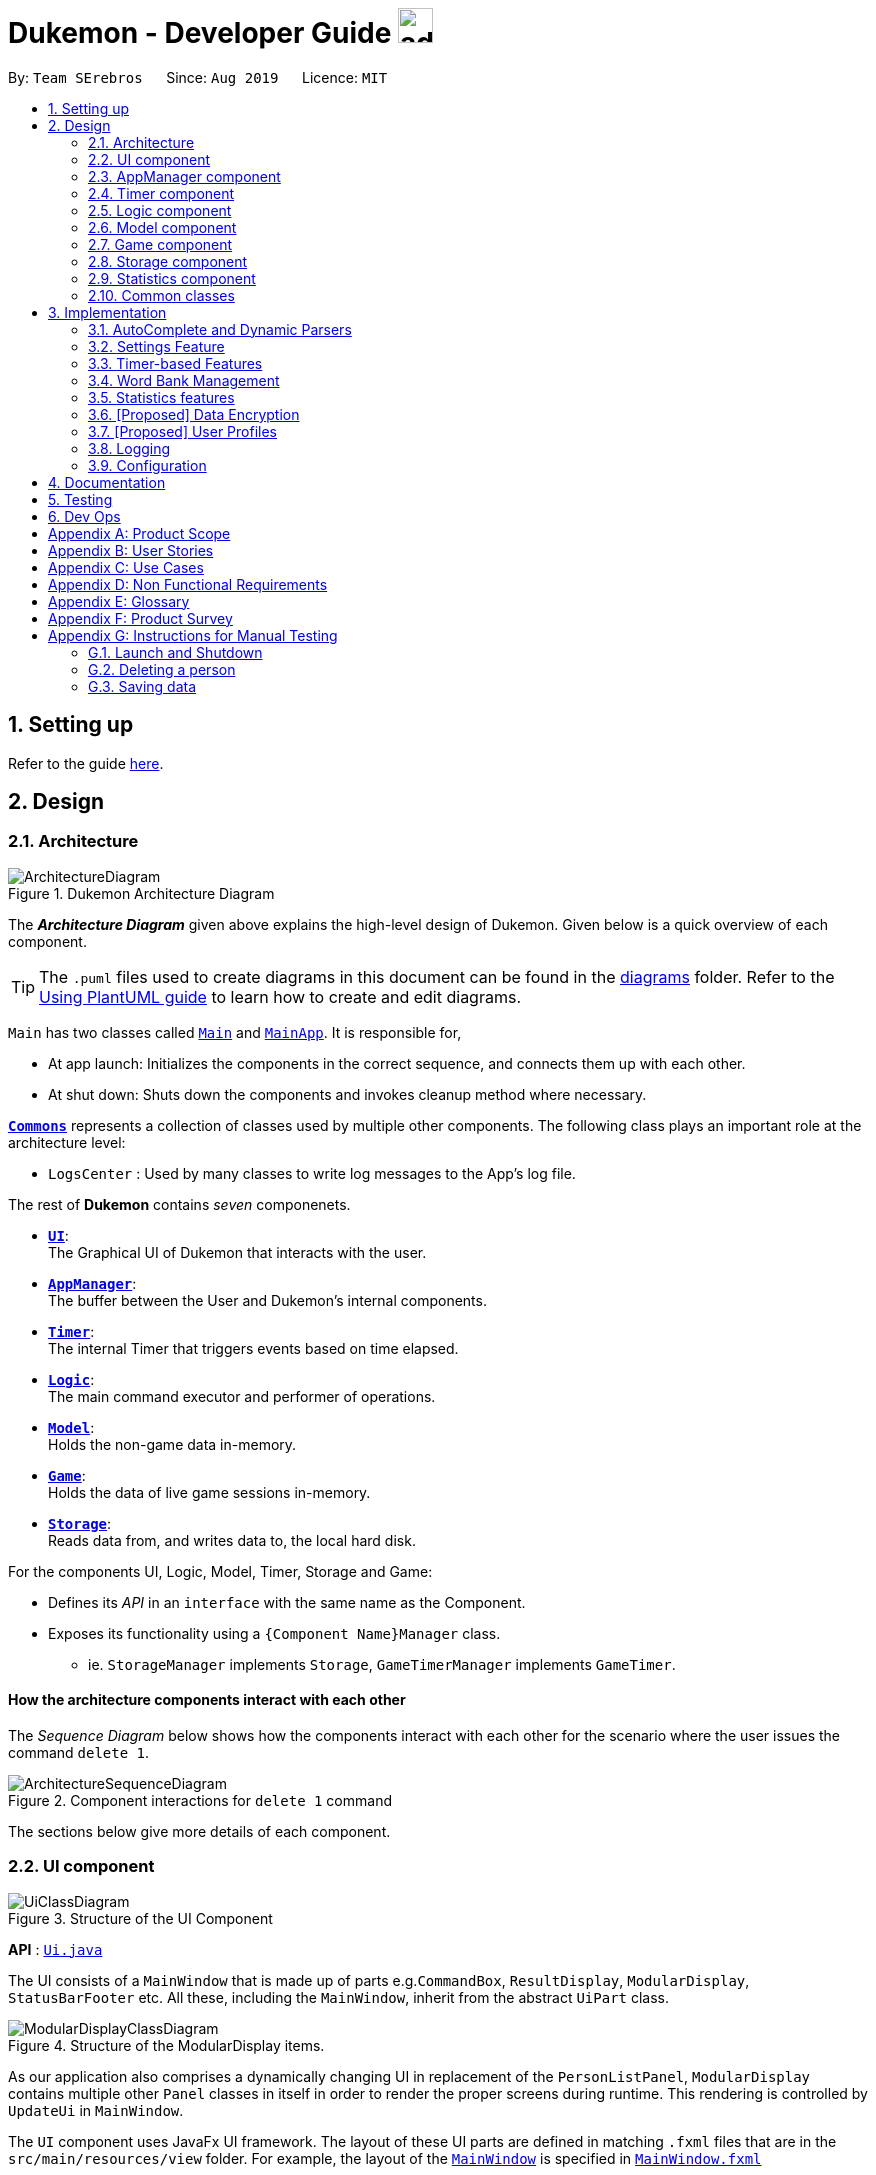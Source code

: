 = Dukemon - Developer Guide image:address_book_32.png[width=35]
:site-section: DeveloperGuide
:toc:
:toc-title:
:toc-placement: preamble
:sectnums:
:imagesDir: images
:stylesDir: stylesheets
:xrefstyle: full
ifdef::env-github[]
:tip-caption: :bulb:
:note-caption: :information_source:
:warning-caption: :warning:
endif::[]
:repoURL: https://github.com/AY1920S1-CS2103T-T11-2/main

By: `Team SErebros`      Since: `Aug 2019`      Licence: `MIT`

== Setting up

Refer to the guide <<SettingUp#, here>>.

== Design

// tag::yida-design[]

[[Design-Architecture]]
=== Architecture

.Dukemon Architecture Diagram
image::ArchitectureDiagram.png[]

The *_Architecture Diagram_* given above explains the high-level design of Dukemon. Given below is a quick overview of each component.

[TIP]
The `.puml` files used to create diagrams in this document can be found in the link:{repoURL}/docs/diagrams/[diagrams] folder.
Refer to the <<UsingPlantUml#, Using PlantUML guide>> to learn how to create and edit diagrams.

`Main` has two classes called link:{repoURL}/blob/master/src/main/java/seedu/address/Main.java[`Main`] and link:{repoURL}/blob/master/src/main/java/seedu/address/MainApp.java[`MainApp`]. It is responsible for,

* At app launch: Initializes the components in the correct sequence, and connects them up with each other.
* At shut down: Shuts down the components and invokes cleanup method where necessary.

<<Design-Commons,*`Commons`*>> represents a collection of classes used by multiple other components.
The following class plays an important role at the architecture level:

* `LogsCenter` : Used by many classes to write log messages to the App's log file.

The rest of *Dukemon* contains _seven_ componenets.

* <<Design-Ui,*`UI`*>>: +
The Graphical UI of Dukemon that interacts with the user.
* <<Design-AppManager, *`AppManager`*>>: +
The buffer between the User and Dukemon's internal components.
* <<Design-Timer, *`Timer`*>>: +
The internal Timer that triggers events based on time elapsed.
* <<Design-Logic,*`Logic`*>>: +
The main command executor and performer of operations.
* <<Design-Model,*`Model`*>>: +
Holds the non-game data in-memory.
* <<Design-Game,*`Game`*>>: +
Holds the data of live game sessions in-memory.
* <<Design-Storage,*`Storage`*>>: +
Reads data from, and writes data to, the local hard disk.

For the components UI, Logic, Model, Timer, Storage and Game:

* Defines its _API_ in an `interface` with the same name as the Component.
* Exposes its functionality using a `{Component Name}Manager` class.
** ie. `StorageManager` implements `Storage`, `GameTimerManager` implements `GameTimer`.

// end::yida-design[]


[discrete]
==== How the architecture components interact with each other

The _Sequence Diagram_ below shows how the components interact with each other for the scenario where the user issues the command `delete 1`.

.Component interactions for `delete 1` command
image::ArchitectureSequenceDiagram.png[]

The sections below give more details of each component.

// tag::paului[]
[[Design-Ui]]
=== UI component

.Structure of the UI Component
image::UiClassDiagram.png[]

*API* : link:{repoURL}/blob/master/src/main/java/seedu/address/ui/UiManager.java[`Ui.java`]

The UI consists of a `MainWindow` that is made up of parts e.g.`CommandBox`, `ResultDisplay`, `ModularDisplay`, `StatusBarFooter` etc. All these, including the `MainWindow`, inherit from the abstract `UiPart` class.

.Structure of the ModularDisplay items.
image::ModularDisplayClassDiagram.png[]

As our application also comprises a dynamically changing UI in replacement of the `PersonListPanel`, `ModularDisplay` contains multiple other `Panel` classes in itself in order to render the proper screens during runtime. This rendering is controlled by `UpdateUi` in `MainWindow`.

The `UI` component uses JavaFx UI framework. The layout of these UI parts are defined in matching `.fxml` files that are in the `src/main/resources/view` folder. For example, the layout of the link:{repoURL}/src/main/java/seedu/address/ui/MainWindow.java[`MainWindow`] is specified in link:{repoURL}/src/main/resources/view/MainWindow.fxml[`MainWindow.fxml`]

The `UI` component,

* Executes user commands using the `AppManager` component.
* Listens for changes to `Model` data and `Timer` through the `AppManager` so that the UI can be updated correspondingly.
// end::paului[]

// tag::yida-AppManager[]

[[Design-AppManager]]
=== AppManager component

.Structure of the AppManager Component
image::AppManagerClassDiagram.png[]

The `AppManager` component serves as a _Facade_ layer and communication hub between the internal components of _Dukemon_ and the _UI_ components.
Using this extra layer provides better abstraction between the `UI` and the internal components, especially between the `Timer`
and the `UI`.

`AppManager` communicates with both the `Logic` and `Timer` components to send feedback to the `UI` to display back to the user.

* Gets feedback for commands by through `Logic`
* Starts and Stops the `Timer` when required.
* Makes call-backs to the `UI` to update various `UI` components.
* Initiates collection of `Statistics` by pulling data (eg. Time Elapsed) from `Timer` and `Logic`.

[[Design-Timer]]
=== Timer component

[[fig-TimerClassDiagram]]
.Structure of the Timer Component
image::TimerClassDiagram.png[]

*API* :
link:{repoURL}/blob/master/src/main/java/seedu/address/appmanager/timer/GameTimer.java[`GameTimer.java`]

The `Timer` consists of a `GameTimer` that will keep track of time elapsed via an internal countdown timer
and notify the `AppManager`, who will notify the `UI` components.

* Dealing with the internal countdown timer that runs during a game session.
* Periodically triggering _callbacks_ that will notify the `AppManager` component.
* Gets timestamps to trigger `Hints` via a `HintTimingQueue`

_Due to the fact that the `Timer` has to work closely with the `UI` and `AppManager` (without being
coupled directly), it is separated from the `Logic`, `Model` and `Game` components._

// end::yida-AppManager[]

// tag::subbashdg2[]
[[Design-Logic]]
=== Logic component
_This section breakdown the logic package into its internal components_

[[fig-LogicClassDiagram]]
.Structure of the Logic Component
image::LogicClassDiagram.png[]

Logic is primarily built by two segments: Command and Parser.

===== Command

    Command is an abstract class.

    Four other abstract classes (WordBankCommand, CardCommand, GameCommand and SettingsCommand) extend Command.

    Concrete Command classes with an execute method implementation extend one of the above four abstract classes.

===== Parser

    ParserManager holds reference to two SpecificModeParsers

    The SpecificModeParsers change based on current application mode.

    They hold references to all concrete Parser and Command Classes with the help of ClassUtil

Logic fulfils its contracts with other packages through two interfaces: Logic and UiLogicHelper

==== Interaction through Logic Interface

Examples of transactions promised by Logic API include command execution, command result and update statistics.


* Command Execution through `Logic Interface`

.  A String from Ui package gets to `ParserManager` and gets converted into a `Command` object which is executed by the `LogicManager`.
.  The command execution can affect the `Model` (e.g. adding a word meaning pair into wordbank).
.  The result of the command execution is encapsulated as a `CommandResult` object which is passed back to the `Ui` and `AppManager`.
.  In addition, the `CommandResult` object can also instruct the `Ui` to perform certain actions, such as displaying help to the user.


==== Interaction through UiLogicHelper Interface

UiLogicHelper APIs is a subset of Logic APIs and only contains transactions for AutoComplete. It exposes the functionalities through the following getter methods:

* `List<AutoFillAction>#getMenuItems(String text)` -- Gets a List of AutoFillActions to fill up AutoComplete display based on current user input given in text
* `ModeEnum#getMode()` -- Retrieves the application mode to display visually to the user (represented by enumeration object ModeEnum)
* `List<ModeEnum>#getModes()` -- Retrieves the possible modes the user can transition to from current mode


The following sequence diagram shows how the AutoComplete operation runs when user keys in "st" into command box.

.Sequence Diagram of AutoComplete
image::AutoCompleteSequenceDiagram.png[]


*API* :
link:https://github.com/AY1920S1-CS2103T-T11-2/main/blob/master/src/main/java/seedu/address/logic/Logic.java[`Logic.java`]
link:https://github.com/AY1920S1-CS2103T-T11-2/main/blob/master/src/main/java/seedu/address/logic/UiLogicHelper.java[`UiLogicHelper.java`]




// end::subbashdg2[]

// tag::chenhui-model[]

[[Design-Model]]
=== Model component

.Structure of the Model Component
image::ModelClassDiagram.png[]

*API* : link:{repoURL}/src/main/java/seedu/address/model/Model.java[`Model.java`]

The `Model`,

* contains information that the game requires at run time. They include: `WordBankList`, `WordBankStatisticsList`,
 `GlobalStatistics`, `Game`, `AppSettings`, `UserPrefs`.
* does not depend on any of the higher level components. i.e. `Ui`, `Timer`, `AppManager`, `Logic`, `Storage`
* has a direct reference to a user selected `WordBank`.
* exposes an unmodifiable `ObservableList<Card>` that can be 'observed' e.g. the UI can be bound to this list so that
the UI automatically updates when the data in the list change.
* can be visualised as playing the role of a computer's RAM, while `Logic` plays the role of an operating system,
and `Storage` plays the role of a hard disk.

// end::chenhui-model[]

// tag::yida-game[]

[[Design-Game]]
=== Game component

.Structure of the Game Component
image::GameClassDiagram.png[]

The `Game` component,

* stores a _shuffled_ `List<Card>` that is cloned/copied from a `ReadOnlyWordBank`.
* maintains an `Index` to keep track of the state of the game.
* has an associated `DifficultyEnum` that dictates the time allowed for each question.
* verifies `Guess` that are sent by `Logic` (User's guesses)

// end::yida-game[]

// tag::chenhui-storage[]

[[Design-Storage]]
=== Storage component

.Structure of the Storage Component
image::StorageClassDiagram.png[]

*API* : link:{repoURL}/src/main/java/seedu/address/storage/Storage.java[`Storage.java`]

The `Storage` component,

* contains multiple types of distinct storage.
* handles function calls directly to the computer's system.
* can save data objects in json format and read it back.
* can be visualised as playing the role of a computer's hard disk, while `Logic` plays the role of an operating system
, and `Model` plays the role of a RAM.

// end::chenhui-storage[]

// tag::jasonstats[]
[[Design-Statistics]]
=== Statistics component
The Statistics component includes 2 main subcomponents:

* A `GlobalStatistics`, containing the user's total number of games played and the number of games played in the
current week.
* A `WordBankStatisticsList`, which is a collection of `WordBankStatistics`, one for each `WordBank`.


The class diagram of the Statistics component is shown below:

.Statistics class diagram.
image::StatisticsClassDiagram.png[]

// end::jasonstats[]

[[Design-Commons]]
=== Common classes

Classes used by multiple components are in the `seedu.Dukemon.commons` package.


== Implementation

This section describes some noteworthy details on how certain features are implemented.

// tag::autocompleteimplementation[]
=== AutoComplete and Dynamic Parsers
_This section explains how the design choice of Dynamic Parsers fulfils AutoComplete and Command Execution._

ParserManager dynamically changes parser depending on current mode the game is at. This is modeled using the Strategy Pattern. https://en.wikipedia.org/wiki/Strategy_pattern. 

Instead of choosing a  single parser to use at compile time, they are chosen at runtime depending on runtime state. This supports a variety of benefits which are explained under design considerations.  

The above implementation empowers the application with the following features :

.   Every user keystroke only auto completes the right commands
.   Only the right commands get parsed and executed. What are the right commands? They are the commands that belong to the current mode and switch commands when preconditions are met. 


==== Implementation details of ParserManager


.  `ParserManager` instance has reference to two `SpecificModeParser` objects
.  When user enters a keystroke, the `SpecificModeParser` which holds switch commands or `SpecificModeParser` which holds current mode commands are accessed based on internal state.
.   Internal State consists of booleans: gameIsOver, bankLoaded and enumeration ModeEnum: HOME, OPEN, GAME, SETTINGS
.   Boolean algebra is used to derive the four overall states.

   The below activity diagram demonstrates four possible states and a typical user flow.

.Activity diagram of a typical application flow
image::StateActivityDiagram.PNG[]

*   Definitions of Switch and Mode in table above
**   SwitchCommands = (commands that change mode)
**   ModeCommands = (commands that belong to a specific mode ie Home, Open, Game and Settings) 

==== Implementation details of SpecificModeParser

*   SpecificModeParsers use  ClassUtil to handle instantiation of Parser and Command objects.
*   ClassUtil holds a list of references to Command and Parsers classes. In Java class references are passed using .class attribute. Example: AddCommand.class
*   Internally, ClassUtil employs java reflections to find attributes of classes without instantiating them. Code for it is succinct and shown in the snippet below.

.Code snippet from ClassUtil.java
image::reflectionsSnippet.PNG[width="500"]

*   Also, when a command needs to be executed, it instantiates the Parser object (if any) and Command object at runtime.

*   Below snippet is from ParserManager. Just one line of code is necessary to include a new command with its parser. Example:

    temp.add(NewCommand.class, NewCommandParser.class);

.Code snippet from ParserManager.java
image::reflectionsSnippet2.PNG[width="500"]




==== Design Considerations


|===
||**Alternative 1**|**Alternative 2**
|**Aspect 1**: +
How parser and command objects are instantiated in SpecificModeParser
| **Use java reflections to hold a List of Classes and iterate through them to pick the matching Classes** +
 +
[underline]_Pros:_ +
Open Close Principle strictly followed. Adding a command with a parser takes only one line of code. +
 +
[underline]_Cons:_ +
It is developer's responsibility to ensure classes subclass Command object as compile time errors would not be thrown.
|**Use switches in Parser to match Command Word to create Parser objects if necessary else directly create Command object.** +
 +
[underline]_Pros:_ +
Compile time error would be thrown if new command or parser does not subclass correctly. +
 +
[underline]_Cons:_ +
Adding a new command with parser would require the developer to insert it into multiple locations as the autocomplete feature needs an iterable command list.

3+|**Why did we choose Alternative 1:** +
Given that ClassUtil gracefully handles wrongly passed class references, the lack of compile time check does not impair the functionality of the application. Furthermore, alternative 1 prevents code duplication for autocomplete and executing.

|**Aspect 2:** +
Single Parser vs Parser Manager
| **Using a ParserManager to dynamically switch between Parsers based on current state** +
 +
[underline]_Pros:_ +
Commands not belonging to specific mode would not be parsed +
 +
[underline]_Cons:_ +
More code to write for initial developer. However it is easily extensible for new modes and parsers by the Open Close Principle
| **Use a single parser** +
 +
[underline]_Pros_ +
We do not need to restructure the logic package. +
 +
[underline]_Cons_ +
Bad user experience as it autocompletes and parses commands that do not belong to a particular mode.
3+| **Why did we choose Alternative 1:** +
As commands are stateful, it would be easy to overlook the edge cases when so many combinations and permutations are likely. Segregating them by modes allows a better user experience and minimises the possibilities of bugs.
|===


// end::autocompleteimplementation[]

// tag::settings[]
=== [underline]#Settings Feature#
==== Implementation
`AppSettings` was a class that was created to be integrated into the `Model` of the app. It currently contains these functionalities:

* `difficulty [EASY/MEDIUM/HARD]` to change the difficulty of the game.
* `hints [ON/OFF]` to turn hints on or off.
* `theme [DARK/LIGHT]` to change the theme of the app. Currently only supporting dark and light themes.

This feature provides the user an interface to make their own changes to the state of the machine. The settings set by the user will also be saved to a `.json` file under `data/appsettings.json`.

The activity diagram below summarizes what happens in the execution of a settings command:

.Activity diagram of the execution of a settings command.
image::SettingsActivityDiagram.png[]

[NOTE]
Take note that "mode" as defined in our project is the state in which the application is able to take commands specific to that mode.

Given below is a step by step walk-through of what happens when a user executes a difficulty command while in settings mode:

.Before state of application.
image::StateDiagramBefore.png[]
*Step 1:* +
Let us assume that the current difficulty of the application is "EASY". The object diagram above shows the current state of `AppSettings`.

.Sequence diagram of Step 2.
image::DifficultySequenceDiagram1.png[]
*Step 2:* +
When the user enters `difficulty hard`, the command gets passed into Ui first, which executes `AppManager#execute()`, which passes straight to `LogicManager#execute()` without any logic conditions to determine its execution path.

.Sequence diagram of Step 3.
image::DifficultySequenceDiagram2.png[]
*Step 3:* +
At `LogicManager#execute()` however, the command gets passed into a parser manager which filters out the `DifficultyCommand` as a non-switch command and it creates a `DifficultyCommand` to be executed.

.Sequence diagram of Step 4.
image::DifficultySequenceDiagram3.png[]
*Step 4:* +
Upon execution of the `DifficultyCommand`, the state of the model is changed such that the `DifficultyEnum` in `AppSettings` is now set to `HARD`.

.Sequence diagram of Step 5.
image::DifficultySequenceDiagram4.png[]
*Step 5:* +
Since the main function of the `difficulty` command is accomplished and all that is left is to update the ui, the `CommandResult` that is produced by the execution of the command goes back to `Ui` without much problem.

.Sequence diagram of Step 6.
image::DifficultySequenceDiagram5.png[]
*Step 6:* +
Assuming that there were no errors thrown during the execution of the `difficulty` command, the execution calls `updateModularDisplay` in `UpdateUi`. In here, the `ModeEnum.SETTINGS` is registered and it updates the settings display to properly reflect the change in difficulty.

The state of appSettings is then as follows:

.After state of application
image::StateDiagramAfter.png[]

==== Design Considerations

There were a few considerations for implementing an interface that essentially allows users to touch a lot of parts of the application through settings and some of these methods break software design principles. These are the considerations we came across:

|===
||**Alternative 1**|**Alternative 2**
|**Aspect 1**: +
Where to effect change when a setting is changed by the user
| **Effecting the change inside the `execute()` command of the settings commands**: +
 +
[underline]_Pros:_ +
Since the Command is taking care of all the execution, there is no need to worry about extra implementation of the settings' effects in their classes. +
 +
[underline]_Cons:_ +
However, there are certain situations that will break software design principles, such as the *Single Responsibility Principle* by doing the job of already existing classes.
|**Effecting the change in the part of the architecture that the setting is affecting. E.g, Changing the theme inside Ui or changing the difficulty inside model** +
 +
[underline]_Pros:_ +
This method practises good software engineering principles and it abides by the architecture diagram shown above as to where the changes of the settings are being effected. +
 +
[underline]_Cons:_ +
This method however requires that the reader gets familiar with the whole architecture diagram as they need to know where to implement the actual change in settings as opposed to creating a new class that performs the same functionality of an existing class.

3+|**Why did we choose Alternative 2:** +
We believe that software design principles exist for a reason. Furthermore, while alternative 1 may seem a lot simpler, Alternative 2 allows for extension just by adding new methods and refrains the user from having to extensively rework the structure of the application in order to add a new setting.

|**Aspect 2:** +
How to store information regarding the different settings
| **Storing it inside the enumerations that make up the choices for the settings** +
 +
[underline]_Pros:_ +
Having the information stored inside the enum allows for immutablilty, such that no other class can change the properties of the enums. Only the developer can change the values of the enums and it will subsequently affect all the methods and functionality that relies on said enum. +
 +
[underline]_Cons:_ +
In the case that the user wants to customise certain continuous settings such as time limit, they are unable to as those settings are already defined by the developer to be discrete options.
| **Storing it inside the classes that implement the settings** +
 +
[underline]_Pros_ +
The information is easily accessible from within the class itself and there is no need for extra import classes to handle the enums in alternative 1. +
 +
[underline]_Cons_ +
Unlike Alternative 1, the developer can create an extension to the class implementing the setting to allow the user to customise their settings even further, allowing for continuous values to be used rather than discrete values.
3+| **Why did we choose Alternative 1:** +
The considerations for this aspect was mainly down to how much customisability we wanted to grant our users. While having more customisability is better in some cases,
in this one, we do not think the added functionality of allowing the user to extensively customise their experience with our application to be particularly impactful not necessary. Moreover, alternative 2 makes for a less organised code base and we wanted to avoid that as much as possible.
|===
// end::settings[]

// tag::yida-timer[]

=== [underline]#Timer-based Features#

.Screenshot of the `Timer` component in action.
image::TimerDGScreenshot.png[]

==== Implementation Overview

The `Timer` component utilizes the `java.util.Timer` API to simulate a stopwatch that runs for each `Card` in a `Game`. It also relies on
using _Functional Interfaces_ as _callbacks_ to periodically notify other components in the system. Using _callbacks_
allows the `Timer` to enact changes in other components of the system without directly holding a reference to those
components.

Internally, the `Timer`
works by using the method `java.util.Timer.schedule()` that will schedule `java.util.TimerTasks` at a fixed rate (_every 1ms_).

An _Observer Pattern_ is loosly followed between the `Timer` and the other components. As opposed to defining an
_Observable_ interface, the `AppManager` simply passes in _method pointers_ into the `Timer` to _callback_ when an
event is triggered. The `AppManager` thus works closely with the `Timer` as the main hub to enact changes based on
signals given by the `Timer`.

[NOTE]
To avoid
synchronization issues with the `UI` component, all
`TimerTasks` (such as requesting to refresh a component of the `UI`) are forced to run on the *JavaFX Application Thread* using
`Platform.runLater()`.


.Class diagram reflecting how the callback-functions are organized in the Timer component.
image::TimerClassDiagramCallbacks.png[]

The three main events that are currently triggered by the `Timer` component which require a _callback_ are:

1. Time has elapsed, _callback_ to `AppManager` to *update and display the new timestamp* on the `UI`.
2. Time has run out (_reached zero_), _callback_ to `AppManager` to *skip over* to next `Card`.
3. Time has reached a point where `Hints` are to be given to the User, _callback_ to `AppManager` to *retrieve a `Hint`
and display* accordingly on the `UI`.

The _callbacks_ for each of these events are implemented as nested _Functional Interfaces_
within the  `GameTimer` interface, which is implemented by the `GameTimerManager`.

==== Flow of Events - `Hints` Disabled

This section describes the general sequence of events in the life cycle of a single `GameTimer` object with *no hints*.

.Sequence diagram (with some details omitted) describing the flow of registering and executing callbacks between the different components
image::TimerSequenceDiagram1.png[]

[NOTE]
`GameTimer` interface uses a factory method to create `GameTimerManager` instances. This behavior
is omitted in the above diagram for simplicity.

. `UI` component first registers _callbacks_ with the `AppManager`.
. When a _Game_ is started, `AppManager` initializes a `GameTimer` instance for the first _Card_.
. `AppManager` registers _callbacks_ with the `GameTimer` component.
. `AppManager` starts the `GameTimer`.
. Periodically, the `GameTimer` notifies the `AppManager` to update the `UI` accordingly.
. `AppManager` is notified by `GameTimer`, and then notifies `UI` to actually trigger the `UI` change.
. `GameTimer` finishes counting down (or is *aborted*).
. `AppManager` repeats Steps 2 to 7 for each _Card_ while the _Game_ has *not* ended.

Using this approach of _callbacks_ provides *better abstraction* between the `UI` and `Timer`.

[NOTE]
A new `GameTimer` instance is created by the `AppManager` for every `Card` of a `Game`.
The `AppManager` provides information regarding the duration in which the `GameTimer` should run for, and whether
`Hints` are enabled.

==== Flow of Events - `Hints` Enabled

.Screenshot of the automatic `Hints` feature in action.
image::HintDGScreenshot.png[width=790]

.Activity diagram of the `run()` method of an instance of `GameTimerManager` when `Hints` are enabled.
image::TimerActivityDiagramWithHints.png[]

The behavior of `Timer` when `Hints` are enabled is *largely still the same.* +
 +
 When `Hints` are enabled,
`AppManager` initializes a `HintTimingQueue` in the `GameTimer` for each _Card_. `HintTimingQueue` is a class that
contains a `java.util.Queue` of _timestamps_ (in milliseconds). `GameTimer` polls from the `HintTimingQueue` and checks against
these polled _timestamps_ to update the `Hints` provided periodically. +
 +
The described activity is visualized via the activity diagram as *shown above*. The internal `Timer` is started when
`GameTimerManager` calls the `.schedule()` method of its internal `java.util.Timer`, which schedules `TimerTasks` immediately,
every millisecond until the `java.util.Timer` is cancelled. The field `timeLeft` is initialized
to be the amount of time allowed per _Card_ (in milliseconds), and is updated every 1ms.

==== Design Considerations

There were a few considerations for designing the `Timer` this way.

|===
||**Alternative 1**|**Alternative 2**
|**Aspect 1**: +
Where and How to effect changes to the `Ui` and other components when the `Timer` triggers an event.
| **Holding a reference to `Ui` and other components directly inside `GameTimer` itself**: +

_Pros:_ +
Straightforward and direct, can perform many different tasks on the dependent components.  +

_Cons:_ +
Poor abstraction and high potential for cyclic dependencies, resulting in high coupling.

|**Using _Functional Interfaces_ as Call-backs to notify components indirectly.** +

_Pros:_ +
Maintains abstraction and minimal coupling between `Timer` and other components  +

_Cons:_ +
Relies on developer to register correct call-back methods with the `Timer`. Different actions need to be
implemented as different call-backs separately. Possible overhead in performing few levels of call-backs.

3+|**Why did we choose Alternative 2:** +
To ensure better extendability of our code for future expansion, we felt it was important to maintain as much
abstraction between components. This is also to make life easier when there comes a need to
debug and resolve problems in the code.
 +
|===

// end::yida-timer[]

{nbsp} +

// tag::chenhui-feature[]

=== [underline]#Word Bank Management#
This section discusses the implementation of Word Bank Management in varied levels of detail. +
This can be split into four complimentary distinct sections.

They are: +

** Word Bank’s data structure and storage +
** User Commands +
** Revision Word Bank +
** Drag and Drop

{nbsp}

---

// tag::chenhui-section1[]

==== Word Bank's data structure and storage
In the following class diagrams which details the data structure and storage of `WordBankList`,
observe closely the attributes and methods. +
Each of them are implemented with close examination so that it is easily usable and extended upon by other
teammates/complimentary features.

//A quick look at `Card` and `WordBank` as it is displayed through the `UI`.
//
//{nbsp} +
//
//.`CardCommands`
//image::CardCommands.png[]
//
//{nbsp} +
//
//.`Cards`
//image::Cards.png[]
//
//{nbsp} +
//
//.`WordBankCommands`
//image::WordBankCommands.png[]
//
//{nbsp} +
//
//.`WordBanks`
//image::WordBanks.png[]
//
//{nbsp} +
//
//---
We start from the lowest level - `Card`. +

.Class diagram of `Card`.
image::CardDiagram.png[]

A `Card` contains a unique `id`, a `word`, a unique `meaning`, a set of `tags`. +

`id` : for statistical tracking +
`word`: answer to the question (meaning) +
`meaning`: the question that will appear in the game +
`tags`: optional tags to classify cards

[NOTE]
Cards with the same meaning are duplicates, and is disallowed.

---

Now the second level - `WordBank`

.Class diagram of `Word Bank`.
image::WordBankDiagram.png[]

A `WordBank` contains a `UniqueCardList` and a unique `name`. +

`UniqueCardList` : prevent duplicate cards +
`name`: unique name of the word bank +

[NOTE]
`WordBank` exposes an unmodifiable `ObservableList<Card>` that can be 'observed'.
The UI can be bound to this list so that the UI automatically updates when the cards in the list
change.

---

Now the third level - `WordBankList`

.Class diagram of `WordBankList`.
image::WordBankListDiagram.png[]

A `WordBankList` contains a `UniqueWordBankList`.

`UniqueWordBankList` : prevent duplicate word banks

[NOTE]
`WordBank` exposes an unmodifiable `ObservableList<WordBank>` that can be 'observed'.
The UI can be bound to this list so that the UI automatically updates when the cards in the list
change.

In Dukemon, there is should only be one `WordBankList`, which is created upon `Storage` initialisation. +
`Model` holds a reference to that specific `WordBankList`.

---
Architecture overview - `WordBankList`

// tag::chenhui-overviewOfWbl[]
.Overview of `WordBankList`.
image::OverviewOfWordBankList.png[]
// end::chenhui-overviewOfWbl[]

---

Now the integration with storage - How `WordBankList` is stored in `Model` and `Storage`.

// tag::chenhui-wblStorageModel[]
.Integration of `WordBankList` within `Storage` and `Model`.
image::WBStorage.png[]
// end::chenhui-wblStorageModel[]

WordBankListStorage consists of robust and self-explanatory methods in which users can use and extend upon easily. +
Alongside with word bank's data structure, they lay the foundation for my other complementary sections of Word Bank Management.

On top of that, they serve as a essential foundation for Dukemon. As such, these data structures and methods were required
by my teammates, to build their own feature implementations. (Statistics, Game, Settings)

{nbsp}

---

// end::chenhui-section1[]
// tag::chenhui-section2[]

==== User Commands
Allows user to customise his cards and group them according to topics (word banks). +
User commands edits and manipulates `Cards` and `WordBanks` heavily.

NOTE: As mentioned previously, user commands will extend and utilise word bank's data structure and storage heavily. +
You can refer to it to enhance your understanding of this implementation.

//A `WordBankList` contains multiple `WordBanks`.

//Each time a `CardCommand` or `WordBankCommand` is executed, `Storage` data is synchronised and
//`Model` gets updated automatically for `UI` to retrieve updated information for user viewing.

//A card command edits the cards within a particular word bank. Therefore it needs to make function calls through the
//WordBank data structure. +
//A word bank command edits the word bank within that particular word bank list. Therefore it needs to make function calls through
//the WordBankList data structure.

Let me first introduce you how these commands are implemented and structured in `Logic`. +

// tag::chenhui-wblLogicStorageModel[]
.Overview class diagram of `Logic` with emphasis on CardCommands and WordBankCommands.
image::WBLogicStorageModel.png[]
// end::chenhui-wblLogicStorageModel[]

Commands reside in `Logic`. They work on `Model` and `Storage` through `Logic`. +
To segregate cards according to their function, I distinguished the following:

//A `Card` contains a word and a unique meaning. (May contain tags) +
`CardCommands` work on `Cards`. +

//A `WordBank` contains multiple `Cards`. (May contain tags) +
`WordBankCommands` work on `WordBanks`.

//With the understanding of `WordBankList` data structure, and how the `Commands` are structured within `Logic`,
//I will now take you through what happens when a `Command` is called. +
//For instance, `CreateCommand`: +

---
Walkthrough - `ImportCommand`. +

// tag::chenhui-importCommandSequenceDiagram[]
.Sequence diagram detailing a successful `WordBankCommand` through different components.
image::ImportCommandSeqDiagram.png[]
// end::chenhui-importCommandSequenceDiagram[]


NOTE: Most of these methods utilised can be found in my word bank data structure and storage class diagrams. +
The emphasis here is to show how these commands utilise word bank's data structure and storage.

We will see the case where an Import command is valid. +
For example, for the input: "import w/bank1, f/~/downloads"

1. Depending on the input, a specific `Command` type is returned by `ParserManager`. i.e. `ImportCommand`.

2. Each type of `Command` executes with slight variance. `ImportCommand` executes and checks in `Model` to check if
`WordBankList` already contains `WordBank`.

3. Relevant information is stored in a specific `CommandResult` and is returned back to `LogicManager`.
i.e. `ImportCommandResult`.

4. Each type of `CommandResult` updates the storage with slight variance. `ImportCommand` calls the importWordBank method.

5. `JsonWordBankListStorage` contains the abstracted details of how a commandResult should be handled.
For importWordBank method, addWordBank and saveWordBank private methods are called.

6. Within addWordBank method, `WordBank` is added into the underlying UniqueWordBankList. +
Two synchronisation happens here. +
As `Model` contains the same `WordBankList`, the two list contains synchronised data. +
Secondly, `WordBankList` exposes an unmodifiable `ObservableList<WordBank>` that can be 'observed'.
`UI` was bounded to this list upon initialisation. Hence, it allows the user sees the updated word bank automatically.

7. Within saveWordBank method, an even lower level saveJsonFile function is called to write to the disk.
This is performed through the common class: `JsonUtil`.

8. It returns back to `LogicManager`, and a success message is passed back to `AppManager`,
then to the `UI` to notify the user.

****
* Other `CardCommands` and `WordBankCommand` work similarly to `ImportCommand`, with slight variance.
****

{nbsp}

---

// end::chenhui-section2[]
// tag::chenhui-section3[]

==== Drag and drop
Enables saving/loading a word bank file into/out of user's computer through drag and drop. +
Improves user experience by making it easy to share word banks with friends.

NOTE: As mentioned previously, drag and drop will extend and utilise word bank's storage heavily. +
You can refer to it to enhance your understanding of this implementation.

.Word bank file.
image::DragAndDrop1.png[150, 150]

.Dragging into Dukemon.
image::DragAndDrop2.png[150, 150]

.Dukemon registers the bank.
image::DragAndDrop3.png[150, 150]

From `HOME` mode, you can view your `WordBanks`.
Simply drag and drop a `WordBank` json file from your computer into Dukemon.
Likewise, drag and drop a `WordBank` out of the application, into say,
your desktop, or chat applications. +

---

Walkthrough - Drag in.

// tag::chenhui-dragAndDropSequenceDiagram[]
.Sequence diagram showing how drag and drop utilises the ImportCommand and thus the word bank's storage.
image::DragAndDropSequenceDiagram.png[]
// end::chenhui-dragAndDropSequenceDiagram[]


`LoadBankPanel` is the corresponding class and the FXML file that displays the word banks for the user. +
It only has access to an `ObservableList<WordBank>`. +
This means it has no way to perform commands, update model or update storage.

1. To work around this, a functional callback is registered within LoadBankPanel.
2. LoadBankPanel registers JavaFX's UI drag detection and drag dropped methods, with the callback. +
3. After which, the callback essentially performs an `ImportCommand`, to load the word bank.

It is also noteworthy to mention that, dragging into Dukemon functionality is well guarded against: +

* Not json file format.
* Json file but data in wrong format.
* Json file with correct format but contains duplicate cards within.

User receives apt feedback through the command box for different cases.
This is possible with careful exceptions handling within the `ImportCommand` itself.

{nbsp}

---

// end::chenhui-section3[]
// tag::chenhui-section4[]

==== Revision Word Bank
Serves as a centralised bank that collects cards across different word banks through the game play.
The update to revision word bank is done automatically after every game session. +

NOTE: As mentioned previously, revision word bank will extend and utilise word bank's data structure and storage heavily. +
You can refer to it to enhance your understanding of this implementation.

// tag::chenhui-revisionBankActivityDiagram[]
.Activity diagram showing different scenarios possible while trying to update revision bank.
image::RevisionBankActivityDiagram.png[]
// end::chenhui-revisionBankActivityDiagram[]

Revision bank was one of the essential and dominant features we wanted to implement since early development, however
it had to be implemented last because it required multiple components working together. +
Basically Dukemon needed to be up and running, before revision bank can be implemented.

They include:

* AppManager
* StorageManager
* LogicManager
* GameStatistics

Given that well-developed methods reside in each of these components, we then require an overview of revision bank implementation.
The activity diagram above describes my thought process.

// end::chenhui-section4[]

{nbsp}

---

==== Design Considerations
// Why one WBL is referenced both in model and in storage.
// Talk about the commands being executed in logic, because requires a reference to model and storage.
// Talk about logic is dealing with storage instead of model dealing with storage.
|===
||**Alternative 1**|**Alternative 2**
|**Aspect 1**: +
Data structure for WordBankList.
| **Create classes for both WordBankList and WordBank, even though they are very similar in structure.**: +

_Pros:_ +
User's modification to their word banks and cards requires very different methods. These two data structure
requires different access to the storage as well. +
With two different classes, implementation of the Commands that work on these data becomes more distinct.
This ensures methods within `WordBankList` are written for `WordBankCommands` and methods within `WordBank` are
written for `CardCommands`, thereby increasing cohesion of individual components and decreasing coupling between the
two classes.

_Cons:_ +
Implementation requires much more effort.

|**Create a generic data structure class, and let both WordBankList and WordBank extend it.** +

_Pros:_ +
Code that are reusable in WordBank can now be reused for WordBankList.

_Cons:_ +
This couples WordBank with WordBankList. Does not follow the Open-Closed principle.

3+|**Why did we choose Alternative 1:** +
In the spirit of software engineering principles, it is better to have the basic data structure implemented well.
Commands that depend on it becomes much easier to implement. (This can be seen in the drag and drop feature.)

|===

|===
||**Alternative 1**|**Alternative 2**
|**Aspect 2**: +
Storage system for word banks.
| **Store one single large json file with word bank names as keys and it's word bank data as values**: +

_Pros:_ +
Always save a snapshot of the data to the same file, regardless of what commands are executed.

_Cons:_ +
Unable to share word banks with friends, because one file contains all the word banks.

|**Store each word bank as a json file.** +

_Pros:_ +
Enables sharing of word bank files to friends.

_Cons:_ +
Require more consideration to deal with different type of commands which affects the storage dynamically.
Harder to read from multiple files.

3+|**Why did we choose Alternative 2:** +
This choice was based largely from the user's perspective. +
As our app is designed to streamline learning, I figured that easy sharing of word banks file with friends is an important
aspect in our app, and cannot be compromised.
|===


|===
||**Alternative 1**|**Alternative 2**
|**Aspect 3**: +
Command implementation. +
(Same goes for Command Result implementation)

| **All types of commands extends a single abstract class `Command`**: +

_Pros:_ +
A rather simple implementation which does not break any software engineering principles.

_Cons:_ +
Can be further improved, as in Alternative 2.

|**Distinguishing `WordBankCommand` and `CardCommand` specifically - +
Commands that work on Cards extends the abstract
`CardCommand` class and commands that work on `WordBank` extends the abstract `WordBankCommand` class.** +

_Pros:_ +
As I have created distinct data structure for `WordBankList` and `WordBank`, distinguished commands now
work solely on their respective data structure. It follows the Single Responsibility Principle
and the Separation of Concerns Principle more closely, and decreases the coupling between the two component.

_Cons:_ +
Requires tedious implementation to follow the principles.

3+|**Why did we choose Alternative 2:** +
Alternative 2 allows for easy extension of Dukemon's functionality. Implementation of the drag and
drop feature is just a few function calls away, as all data structure and functions are well written.

|===

|===

||**Alternative 1**|**Alternative 2**
|**Aspect 4**: +
How to implement Drag and Drop. +
`LoadBankPanel` is a deeply nested class, and is the corresponding class for the
`UI` to interact with user's drag and drop action.
| **Updates the storage directly from `LoadBankPanel`**: +

_Pros:_ +
It only requires a reference and then saving directly to `Storage`. This can be implemented with ease. +

_Cons:_ +
Practically, there are a few exceptions being thrown when calling the storage's method directly. `LoadBankPanel` cannot handle them effectively. +
This also leads to poor abstraction and high potential for cyclic dependencies, resulting in high coupling. +

|**Using _Functional Interfaces_ as Call-backs to call an `ImportCommand` from `LoadBankPanel`.** +

_Pros:_ +
Calling an already well-implemented `ImportCommand` allows all exceptions caught to be handled properly. +
It also maintains abstraction and minimal coupling between `LoadBankPanel` and other components.

_Cons:_ +
It makes the code less OOP and more functional.

3+|**Why did we choose Alternative 2:** +
Provides a more complete implementation, as it would make sense for exceptions to be caught and allow user to see
feedback messages.


|===

// end::chenhui-feature[]
// tag::jason-feature[]
=== [underline]#Statistics features#

==== Implementation

The work of the Statistics component can be neatly captured and explained using a common series of user actions
when operating the app.

[%header,cols=3*]
|===
|User action
|Statistics work
|UI Statistics updates

|User opens the app.
|User's `GlobalStatistics` and `WordBankStatisticsList` are loaded into `Model` by the `MainApp`.
|User is shown their `GlobalStatistics` and their most played word bank from the `WordBankStatisticsList` in
the main title page.

|User selects a word bank.
|The selected `WordBankStatistics` from the `WordBankStatisticsList` is loaded into `Model`.
|

|User opens the selected word bank.
|
|In open mode, User is shown the `WordBankStatistics` of the opened word bank.

|User plays the game.
|A `GameStatisticsBuilder` is used to record user actions during the game.
|
|User finishes the game.
a|
* A `GameStatistics` is created from the `GameStatisticsBuilder`.
* The `WordBankStatistics` and `GlobalStatistics` are updated accordingly and saved to disk.
| `GameStatistics` and the corresponding `WordBankStatistics` are displayed to user in the game result page.
|===


We will discuss each step with its implementation details primarily on the statistics work.

===== 1. [underline]#User opens the app# +

When the user opens the app, their `GlobalStatistics` and `WordBankStatisticsList` are loaded into `Model` by
`MainApp`.

.Sequence diagram for loading statistics
image::LoadStatisticsSequenceDiagram.png[]

===== 2. [underline]#User selects a word bank# +
When the user selects a word bank, the selected `WordBankStatistics` from the `WordBankStatisticsList` is loaded
into Model. +

.Sequence diagram for selecting a word bank statistics.
image::SelectWordBankStatisticsSequenceDiagram.png[]
It is necessary to set the active `WordBankStatistics` in the `Model` such that when the user opens the `WordBank`, the
`WordBankStatistics` can be found in `Model` and shown in the UI.

===== 3. [underline]#User opens the selected word bank# +
In open mode, the user is shown the `WordBankStatistics` of the opened word bank, which is set in `Model` at step 2.

===== 4. [underline]#User plays the game# +
A `GameStatisticsBuilder` is used to record user actions during the game.

When the user starts the game by calling a `StartCommand`, the `GameStatisticsBuilder` is initialized.
Additionally, the `GameStatisticsBuilder` is updated with every `GuessCommand` or `SkipCommand` made during the game.
It receives the timestamp from the `GameTimer` which also resides in `AppManager`.

.Sequence diagram when user makes a guess.
image::UpdateStatisticsSequenceDiagram.png[]

===== [underline]#5. User finishes the game# +
When the user finishes the game, a `GameStatistics` is created from the `GameStatisticsBuilder`. The `GameStatistics`
is shown to the user in the game result page.

The `GameStatistics` is used to update its corresponding `WordBankStatistics`, which is then saved to disk.
Additionally, the `GlobalStatistics` is also updated and saved to disk.

.Sequence diagram when the user makes the final guess.
image::UpdateSaveStatisticsSequenceDiagram.png[]


The work done in step 4 and 5 is executed in `AppManager` and the checks to decide what to do are done in
the same method `updateGameStatisticsBuilder(CommandResult)`.

.Activity diagram when `AppManager` receives a `CommandResult` (Details unrelated to statistics are omitted).
image::GameStatisticsBuilderActivityDiagram.png[]

==== Design Considerations

There were some design considerations on implementing the statistics.

|===
||**Alternative 1**|**Alternative 2**
|**Aspect 1**: +
How to store `WordBankStatistics` in the storage?
| **Store in a separate file from the `WordBank` json file, but with the same name in a different directory.**

Example: `WordBank` data is stored at _data/wordbanks/pokemon.json_ while the `WordBankStatistics` data is stored at
_data/wbstats/pokemon.json_

_Pros:_ +
More abstraction to separate the data. +

_Cons:_ +
The data is linked by name, so if the user changes the file name, the link is broken. +

|**Store `WordBankStatistics` data in the same file as `WordBank`** +

_Pros:_ +
Less number of files. +

_Cons:_ +
Data is combined into one which lowers abstraction.

3+|**Why we decided to choose Alternative 1:** +
We decided that abstraction between the data is important as each team member should work in parallel, such that it is
easier for one person to modify the storage system for the word bank and another person to modify the storage system
for the word bank statistics freely.
|===

// end::jason-feature[]

// tag::dataencryption[]
=== [Proposed] Data Encryption

_{Explain here how the data encryption feature will be implemented}_

// end::dataencryption[]

// tag::userprofiles[]
=== [Proposed] User Profiles

_The user profiles could allow multiple users to use the same app and have different statistics tracked. This feature is a work in progress and will be delayed to v2.0._
// end::userprofiles[]

=== Logging

We are using `java.util.logging` package for logging. The `LogsCenter` class is used to manage the logging levels and logging destinations.

* The logging level can be controlled using the `logLevel` setting in the configuration file (See <<Implementation-Configuration>>)
* The `Logger` for a class can be obtained using `LogsCenter.getLogger(Class)` which will log messages according to the specified logging level
* Currently log messages are output through: `Console` and to a `.log` file.

*Logging Levels*

* `SEVERE` : Critical problem detected which may possibly cause the termination of the application
* `WARNING` : Can continue, but with caution
* `INFO` : Information showing the noteworthy actions by the App
* `FINE` : Details that is not usually noteworthy but may be useful in debugging e.g. print the actual list instead of just its size

[[Implementation-Configuration]]
=== Configuration

Certain properties of the application can be controlled (e.g user prefs file location, logging level) through the configuration file (default: `config.json`).

== Documentation

Refer to the guide <<Documentation#, here>>.

== Testing

Refer to the guide <<Testing#, here>>.

== Dev Ops

Refer to the guide <<DevOps#, here>>.

[appendix]
== Product Scope

*Target user profile*:

* students
* wants to learn new English words or definitions
* can type fast
* enjoys games
* is reasonably comfortable using CLI apps

*Value proposition*: gamify learning experiences

// tag::chenhui-userstories[]

[appendix]
== User Stories

Priorities: High (must have) - `* * \*`, Medium (nice to have) - `* \*`, Low (unlikely to have) - `*`

[width="59%",cols="22%,<23%,<25%,<30%",options="header",]
|=======================================================================
|Priority |As a ... |I want to ... |So that I can...

|`* * *` |teacher |add, edit, and delete questions in the word banks |make corrections on what my students are supposed to learn

|`* * *` |teacher |give customised word banks and definitions |can let my students practice specific problems.

|`* * *` |user |list all my word banks |

|`* * *` |user |give titles to word banks |recognise them better

|`* * *` |user |delete word banks |free up some memory when I don’t need it anymore

|`* * *` |user |see the content of the word bank |study beforehand/make changes

|`* * *` |young student |trivia questions to be gamified |enjoy the process

|`* * *` |student |create my own question banks |tailor fit to my learning

|`* * *` |computer science student |have a manual of the commands available |refer to them when I am lost

|`* *` |frequent user |easily access my most recently attempted question sets |can quickly resume my revision

|`* *` |studious student |set and complete goals |have something to work towards

|`* *` |student |see my test statistics |track my progress/improvement

|`* *` |student |choose different kinds of time constraints |can simulate exam conditions

|`* *` |student |categorise my question sets |easily look for relevant materials

|`* *` |student |mark question sets as important/urgent |know how to prioritise my revision

|`* *` |module coordinator |export lessons |send to their students

|`* *` |student |share and compare my results with my classmates |know where I stand

|`* *` |student |partition the trivia |attempt questions that I'm comfortable with

|`* *` |weak student |have the option to see hints |won’t get stuck all the time

|`* *` |computer science student |practise typing bash commands into the CLI |strengthen my bash skills

|`* *` |teacher |export statistics |can compare performance across different students

|`*` |computer science student |customize my “terminal” |changing themes/ background/ font size/ font colour, so that I feel comfortable working on it

|`*` |teacher |protect tests with passwords |let my students do them in lessons together when password is released

|`*` |teacher |protect the files |doesn't get tampered when distributing to students

|`*` |student |have smaller sized files |have more space on my computer


|=======================================================================

_{More to be added}_

[appendix]
== Use Cases

// end::chenhui-userstories[]


(For all use cases below, the *System* is the `Dukemon` and the *Actor* is the `user`, unless specified otherwise)

[discrete]
=== Use case: Delete person

*MSS*

1.  User requests to list persons
2.  Dukemon shows a list of persons
3.  User requests to delete a specific person in the list
4.  Dukemon deletes the person
+
Use case ends.

*Extensions*

[none]
* 2a. The list is empty.
+
Use case ends.

* 3a. The given index is invalid.
+
[none]
** 3a1. Dukemon shows an error message.
+
Use case resumes at step 2.

_{More to be added}_

[appendix]
== Non Functional Requirements

.  Compatible any <<mainstream-os,mainstream OS>> as long as it has Java `11` or above installed.
.  User has above average typing speed for regular English text (i.e. not code, not system admin commands); able to accomplish most of the tasks faster using commands than using the mouse.
.  Users can export and import their <<wordbank,wordbanks>> or _Statistics_.
.  Feedback shown to user must be fast (< 0.2s) especially during a _Game_.

_{More to be added}_

[appendix]
== Glossary

[[mainstream-os]] Mainstream OS::
Windows, Linux, Unix, OS-X, Ubuntu and _etc_.

[[wordbank]] WordBank::
Data structure that contains a list of several _Cards_.

[[card]] Card::
Analogue to a physical Flashcard- contains a _Word_ and a _Meaning_.

[[word]] Word::
The component of a _Card_ that is to be guessed by the user during a _Game_.

[[meaning]] Meaning::
The meaning represented by the _Word_ of a _Card_; is shown to the user during a _Game_.

[[game]] Game::
A game session that runs on a specific _WordBank_ of _Cards_.

[[callback]] Callback::
A piece of executable code that is passed as an argument to other another
code that is expected to _callback_ (execute) the argument at a given time.
(Adapted from https://en.wikipedia.org/wiki/Callback_(computer_programming)[Wikipedia])


[[callback]]

[appendix]
== Product Survey

*Product Name*

Author: ...

Pros:

* ...
* ...

Cons:

* ...
* ...

[appendix]
== Instructions for Manual Testing

Given below are instructions to test the app manually.

[NOTE]
These instructions only provide a starting point for testers to work on; testers are expected to do more _exploratory_ testing.

=== Launch and Shutdown

. Initial launch

.. Download the jar file and copy into an empty folder
.. Double-click the jar file +
   Expected: Shows the GUI with a set of sample contacts. The window size may not be optimum.

. Saving window preferences

.. Resize the window to an optimum size. Move the window to a different location. Close the window.
.. Re-launch the app by double-clicking the jar file. +
   Expected: The most recent window size and location is retained.

_{ more test cases ... }_

=== Deleting a person

. Deleting a person while all persons are listed

.. Prerequisites: List all persons using the `list` command. Multiple persons in the list.
.. Test case: `delete 1` +
   Expected: First contact is deleted from the list. Details of the deleted contact shown in the status message. Timestamp in the status bar is updated.
.. Test case: `delete 0` +
   Expected: No person is deleted. Error details shown in the status message. Status bar remains the same.
.. Other incorrect delete commands to try: `delete`, `delete x` (where x is larger than the list size) _{give more}_ +
   Expected: Similar to previous.

_{ more test cases ... }_

=== Saving data

. Dealing with missing/corrupted data files

.. _{explain how to simulate a missing/corrupted file and the expected behavior}_

_{ more test cases ... }_
